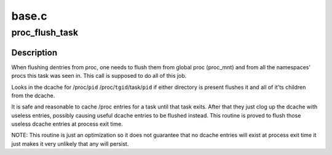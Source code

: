 .. -*- coding: utf-8; mode: rst -*-

======
base.c
======

.. _`proc_flush_task`:

proc_flush_task
===============

.. c:function:: void proc_flush_task (struct task_struct *task)

    Remove dcache entries for @task from the /proc dcache.

    :param struct task_struct \*task:
        task that should be flushed.


.. _`proc_flush_task.description`:

Description
-----------

When flushing dentries from proc, one needs to flush them from global
proc (proc_mnt) and from all the namespaces' procs this task was seen
in. This call is supposed to do all of this job.

Looks in the dcache for
/proc/\ ``pid``
/proc/\ ``tgid``\ /task/\ ``pid``
if either directory is present flushes it and all of it'ts children
from the dcache.

It is safe and reasonable to cache /proc entries for a task until
that task exits.  After that they just clog up the dcache with
useless entries, possibly causing useful dcache entries to be
flushed instead.  This routine is proved to flush those useless
dcache entries at process exit time.

NOTE: This routine is just an optimization so it does not guarantee
that no dcache entries will exist at process exit time it
just makes it very unlikely that any will persist.

